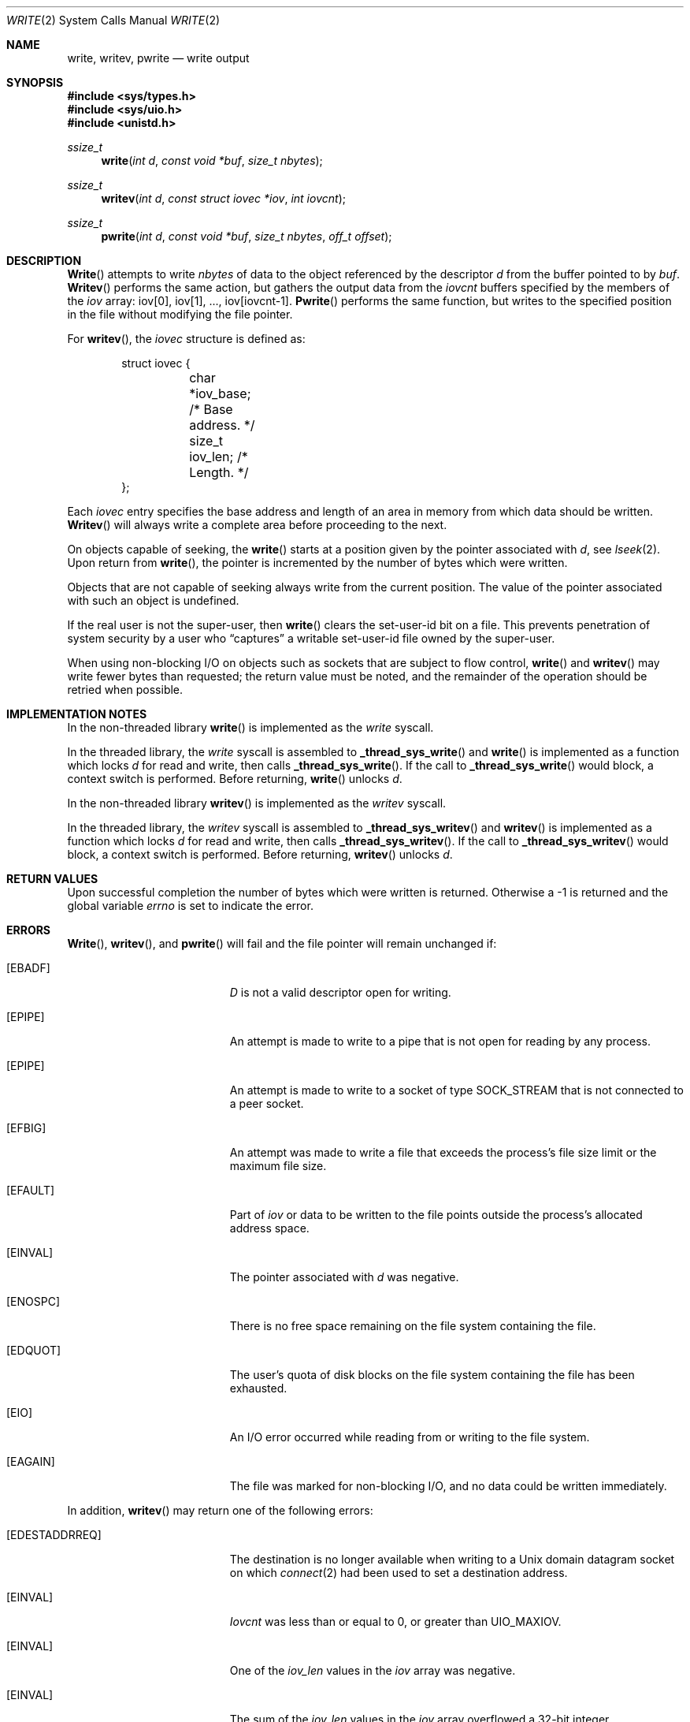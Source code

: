 .\" Copyright (c) 1980, 1991, 1993
.\"	The Regents of the University of California.  All rights reserved.
.\"
.\" Redistribution and use in source and binary forms, with or without
.\" modification, are permitted provided that the following conditions
.\" are met:
.\" 1. Redistributions of source code must retain the above copyright
.\"    notice, this list of conditions and the following disclaimer.
.\" 2. Redistributions in binary form must reproduce the above copyright
.\"    notice, this list of conditions and the following disclaimer in the
.\"    documentation and/or other materials provided with the distribution.
.\" 3. All advertising materials mentioning features or use of this software
.\"    must display the following acknowledgement:
.\"	This product includes software developed by the University of
.\"	California, Berkeley and its contributors.
.\" 4. Neither the name of the University nor the names of its contributors
.\"    may be used to endorse or promote products derived from this software
.\"    without specific prior written permission.
.\"
.\" THIS SOFTWARE IS PROVIDED BY THE REGENTS AND CONTRIBUTORS ``AS IS'' AND
.\" ANY EXPRESS OR IMPLIED WARRANTIES, INCLUDING, BUT NOT LIMITED TO, THE
.\" IMPLIED WARRANTIES OF MERCHANTABILITY AND FITNESS FOR A PARTICULAR PURPOSE
.\" ARE DISCLAIMED.  IN NO EVENT SHALL THE REGENTS OR CONTRIBUTORS BE LIABLE
.\" FOR ANY DIRECT, INDIRECT, INCIDENTAL, SPECIAL, EXEMPLARY, OR CONSEQUENTIAL
.\" DAMAGES (INCLUDING, BUT NOT LIMITED TO, PROCUREMENT OF SUBSTITUTE GOODS
.\" OR SERVICES; LOSS OF USE, DATA, OR PROFITS; OR BUSINESS INTERRUPTION)
.\" HOWEVER CAUSED AND ON ANY THEORY OF LIABILITY, WHETHER IN CONTRACT, STRICT
.\" LIABILITY, OR TORT (INCLUDING NEGLIGENCE OR OTHERWISE) ARISING IN ANY WAY
.\" OUT OF THE USE OF THIS SOFTWARE, EVEN IF ADVISED OF THE POSSIBILITY OF
.\" SUCH DAMAGE.
.\"
.\"     @(#)write.2	8.5 (Berkeley) 4/2/94
.\"     $Id: write.2,v 1.9 1999/07/12 20:48:55 nik Exp $
.\"
.Dd April 2, 1994
.Dt WRITE 2
.Os BSD 4
.Sh NAME
.Nm write ,
.Nm writev ,
.Nm pwrite
.Nd write output
.Sh SYNOPSIS
.Fd #include <sys/types.h>
.Fd #include <sys/uio.h>
.Fd #include <unistd.h>
.Ft ssize_t
.Fn write "int d" "const void *buf" "size_t nbytes"
.Ft ssize_t
.Fn writev "int d" "const struct iovec *iov" "int iovcnt"
.Ft ssize_t
.Fn pwrite "int d" "const void *buf" "size_t nbytes" "off_t offset"
.Sh DESCRIPTION
.Fn Write
attempts to write
.Fa nbytes
of data to the object referenced by the descriptor
.Fa d
from the buffer pointed to by
.Fa buf .
.Fn Writev
performs the same action, but gathers the output data
from the 
.Fa iovcnt
buffers specified by the members of the
.Fa iov
array: iov[0], iov[1], ..., iov[iovcnt\|-\|1].
.Fn Pwrite
performs the same function, but writes to the specified position in
the file without modifying the file pointer.
.Pp
For 
.Fn writev ,
the 
.Fa iovec
structure is defined as:
.Pp
.Bd -literal -offset indent -compact
struct iovec {
	char   *iov_base;  /* Base address. */
	size_t iov_len;    /* Length. */
};
.Ed
.Pp
Each 
.Fa iovec
entry specifies the base address and length of an area
in memory from which data should be written.
.Fn Writev
will always write a complete area before proceeding
to the next.
.Pp
On objects capable of seeking, the
.Fn write
starts at a position
given by the pointer associated with
.Fa d ,
see
.Xr lseek 2 .
Upon return from
.Fn write ,
the pointer is incremented by the number of bytes which were written.
.Pp
Objects that are not capable of seeking always write from the current
position.  The value of the pointer associated with such an object
is undefined.
.Pp
If the real user is not the super-user, then
.Fn write
clears the set-user-id bit on a file.
This prevents penetration of system security
by a user who
.Dq captures
a writable set-user-id file
owned by the super-user.
.Pp
When using non-blocking I/O on objects such as sockets that are subject
to flow control,
.Fn write
and
.Fn writev
may write fewer bytes than requested;
the return value must be noted,
and the remainder of the operation should be retried when possible.
.Sh IMPLEMENTATION NOTES
.Pp
In the non-threaded library
.Fn write
is implemented as the
.Va write
syscall.
.Pp
In the threaded library, the
.Va write
syscall is assembled to
.Fn _thread_sys_write
and
.Fn write
is implemented as a function which locks
.Va d
for read and write, then calls
.Fn _thread_sys_write .
If the call to
.Fn _thread_sys_write
would block, a context switch is performed. Before returning,
.Fn write
unlocks
.Va d .
.Pp
In the non-threaded library
.Fn writev
is implemented as the
.Va writev
syscall.
.Pp
In the threaded library, the
.Va writev
syscall is assembled to
.Fn _thread_sys_writev
and
.Fn writev
is implemented as a function which locks
.Va d
for read and write, then calls
.Fn _thread_sys_writev .
If the call to
.Fn _thread_sys_writev
would block, a context switch is performed. Before returning,
.Fn writev
unlocks
.Va d .
.Sh RETURN VALUES
Upon successful completion the number of bytes which were written
is returned.  Otherwise a -1 is returned and the global variable
.Va errno
is set to indicate the error.
.Sh ERRORS
.Fn Write ,
.Fn writev ,
and
.Fn pwrite
will fail and the file pointer will remain unchanged if:
.Bl -tag -width Er
.It Bq Er EBADF
.Fa D
is not a valid descriptor open for writing.
.It Bq Er EPIPE
An attempt is made to write to a pipe that is not open
for reading by any process.
.It Bq Er EPIPE
An attempt is made to write to a socket of type
.Dv SOCK_STREAM
that is not connected to a peer socket.
.It Bq Er EFBIG
An attempt was made to write a file that exceeds the process's
file size limit or the maximum file size.
.It Bq Er EFAULT
Part of
.Fa iov
or data to be written to the file
points outside the process's allocated address space.
.It Bq Er EINVAL
The pointer associated with
.Fa d
was negative.
.It Bq Er ENOSPC
There is no free space remaining on the file system
containing the file.
.It Bq Er EDQUOT
The user's quota of disk blocks on the file system
containing the file has been exhausted.
.It Bq Er EIO
An I/O error occurred while reading from or writing to the file system.
.It Bq Er EAGAIN
The file was marked for non-blocking I/O,
and no data could be written immediately.
.El
.Pp
In addition, 
.Fn writev
may return one of the following errors:
.Bl -tag -width Er
.It Bq Er EDESTADDRREQ
The destination is no longer available when writing to a
.Ux
domain datagram socket on which
.Xr connect 2
had been used to set a destination address.
.It Bq Er EINVAL
.Fa Iovcnt
was less than or equal to 0, or greater than
.Dv UIO_MAXIOV .
.It Bq Er EINVAL
One of the
.Fa iov_len
values in the
.Fa iov
array was negative.
.It Bq Er EINVAL
The sum of the
.Fa iov_len
values in the
.Fa iov
array overflowed a 32-bit integer.
.It Bq Er ENOBUFS
The mbuf pool has been completely exhausted when writing to a socket.
.El
.Pp
The
.Fn pwrite
call may also return the following errors:
.Bl -tag -width Er
.It Bq Er EINVAL
The specified file offset is invalid.
.It Bq Er ESPIPE
The file descriptor is associated with a pipe, socket, or FIFO.
.El
.Sh SEE ALSO
.Xr fcntl 2 ,
.Xr lseek 2 ,
.Xr open 2 ,
.Xr pipe 2 ,
.Xr select 2
.Sh STANDARDS
The
.Fn write
function call is expected to conform to 
.St -p1003.1-90 .
The
.Fn writev
and
.Fn pwrite
functions are expected to conform to
.St -xpg4.2 .
.Sh HISTORY
The
.Fn pwrite
function call
appeared in
.At V.4 .
The
.Fn writev
function call
appeared in
.Bx 4.2 .
A
.Fn write
function call appeared in
.At v6 .
